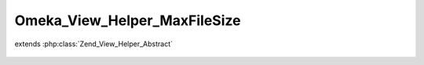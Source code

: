 -----------------------------
Omeka_View_Helper_MaxFileSize
-----------------------------

.. php:class:: Omeka_View_Helper_MaxFileSize

extends :php:class:`Zend_View_Helper_Abstract`

    .. php:attr:: _maxFileSize

        protected Zend_Measure_Binary

    .. php:method:: __construct()

        Set the maximum file size.

        The maximum file size is the least of the configurations that affect
        maximum file size.

    .. php:method:: maxFileSize()

        Return the maximum file size.

        :returns: Zend_Measure_Binary

    .. php:method:: _getSizeMeasure($size)

        Get the binary measurements for file size.

        :type $size: string|int
        :param $size:
        :returns: Zend_Measure_Binary
